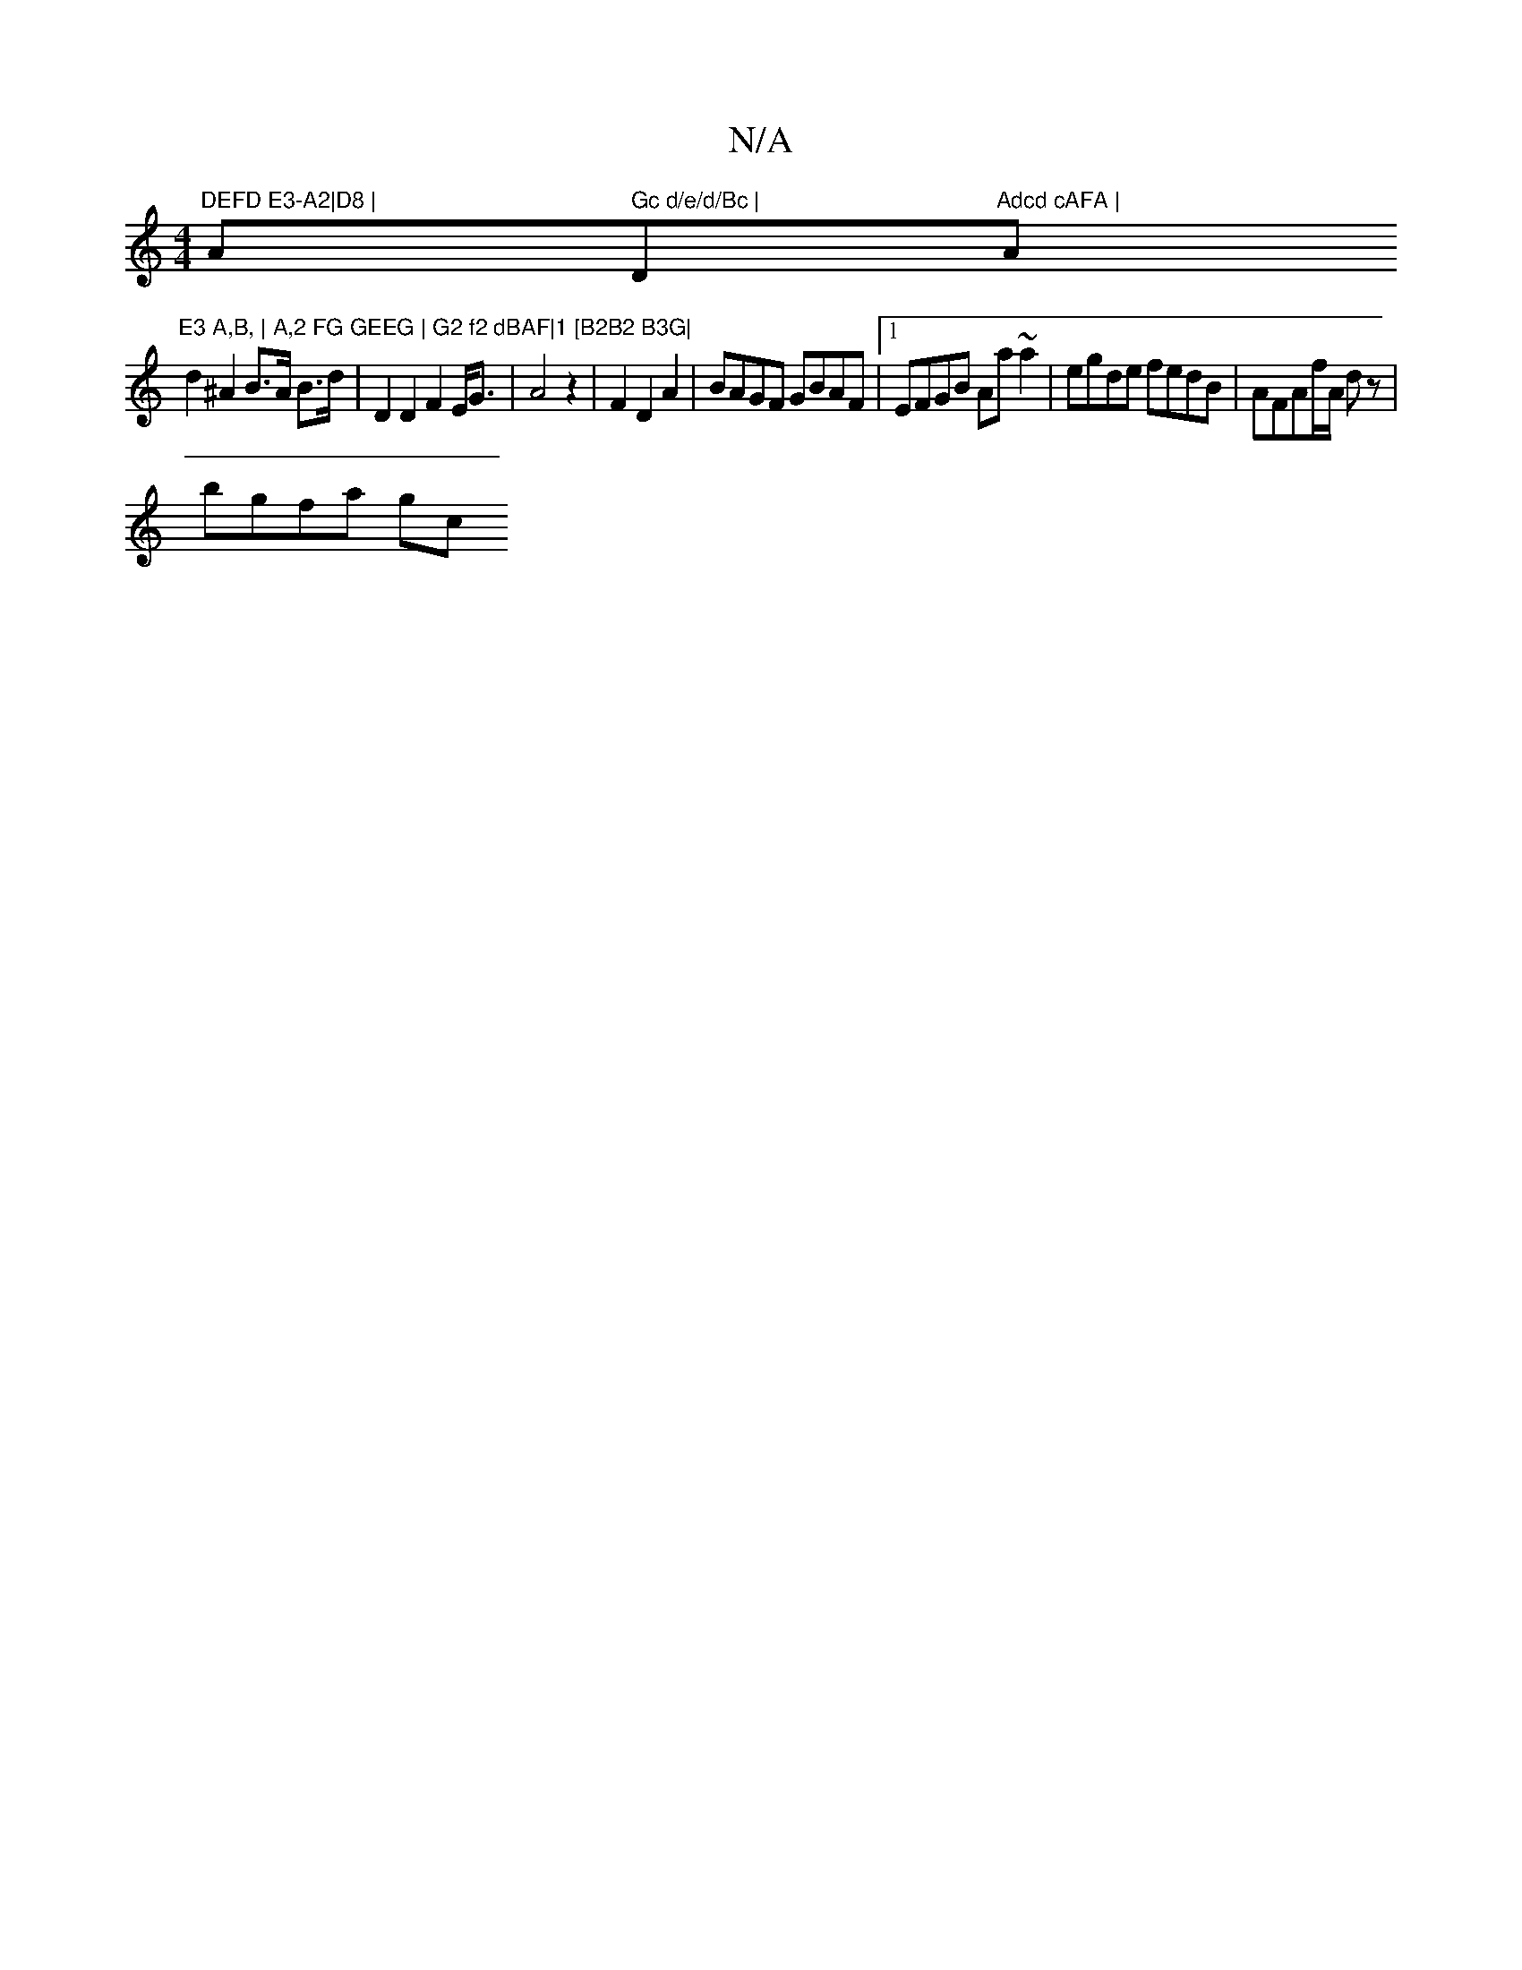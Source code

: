 X:1
T:N/A
M:4/4
R:N/A
K:Cmajor
"DEFD E3-A2|D8 | "A" Gc d/e/d/Bc | "D"Adcd cAFA |"Am"E3 A,B, | A,2 FG GEEG | G2 f2 dBAF|1 [B2B2 B3G|
d2 ^A2 B>A B>d | D2 D2 F2 E<G|A4z2|F2 D2 A2 | BAGF GBAF |1 EFGB Aa~a2|egde fedB|AFAf/A/ dz|
bgfa gc